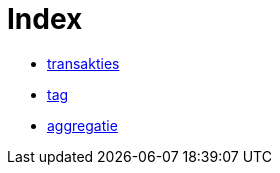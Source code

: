 = Index

* link:transakties.html[transakties]
* link:tag.html[tag]
* link:aggregatie.html[aggregatie]